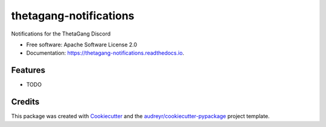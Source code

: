 =======================
thetagang-notifications
=======================


.. image:: https://img.shields.io/pypi/v/thetagang_notifications.svg
        :target: https://pypi.python.org/pypi/thetagang_notifications

.. image:: https://img.shields.io/travis/major/thetagang_notifications.svg
        :target: https://travis-ci.com/major/thetagang_notifications

.. image:: https://readthedocs.org/projects/thetagang-notifications/badge/?version=latest
        :target: https://thetagang-notifications.readthedocs.io/en/latest/?version=latest
        :alt: Documentation Status




Notifications for the ThetaGang Discord


* Free software: Apache Software License 2.0
* Documentation: https://thetagang-notifications.readthedocs.io.


Features
--------

* TODO

Credits
-------

This package was created with Cookiecutter_ and the `audreyr/cookiecutter-pypackage`_ project template.

.. _Cookiecutter: https://github.com/audreyr/cookiecutter
.. _`audreyr/cookiecutter-pypackage`: https://github.com/audreyr/cookiecutter-pypackage
